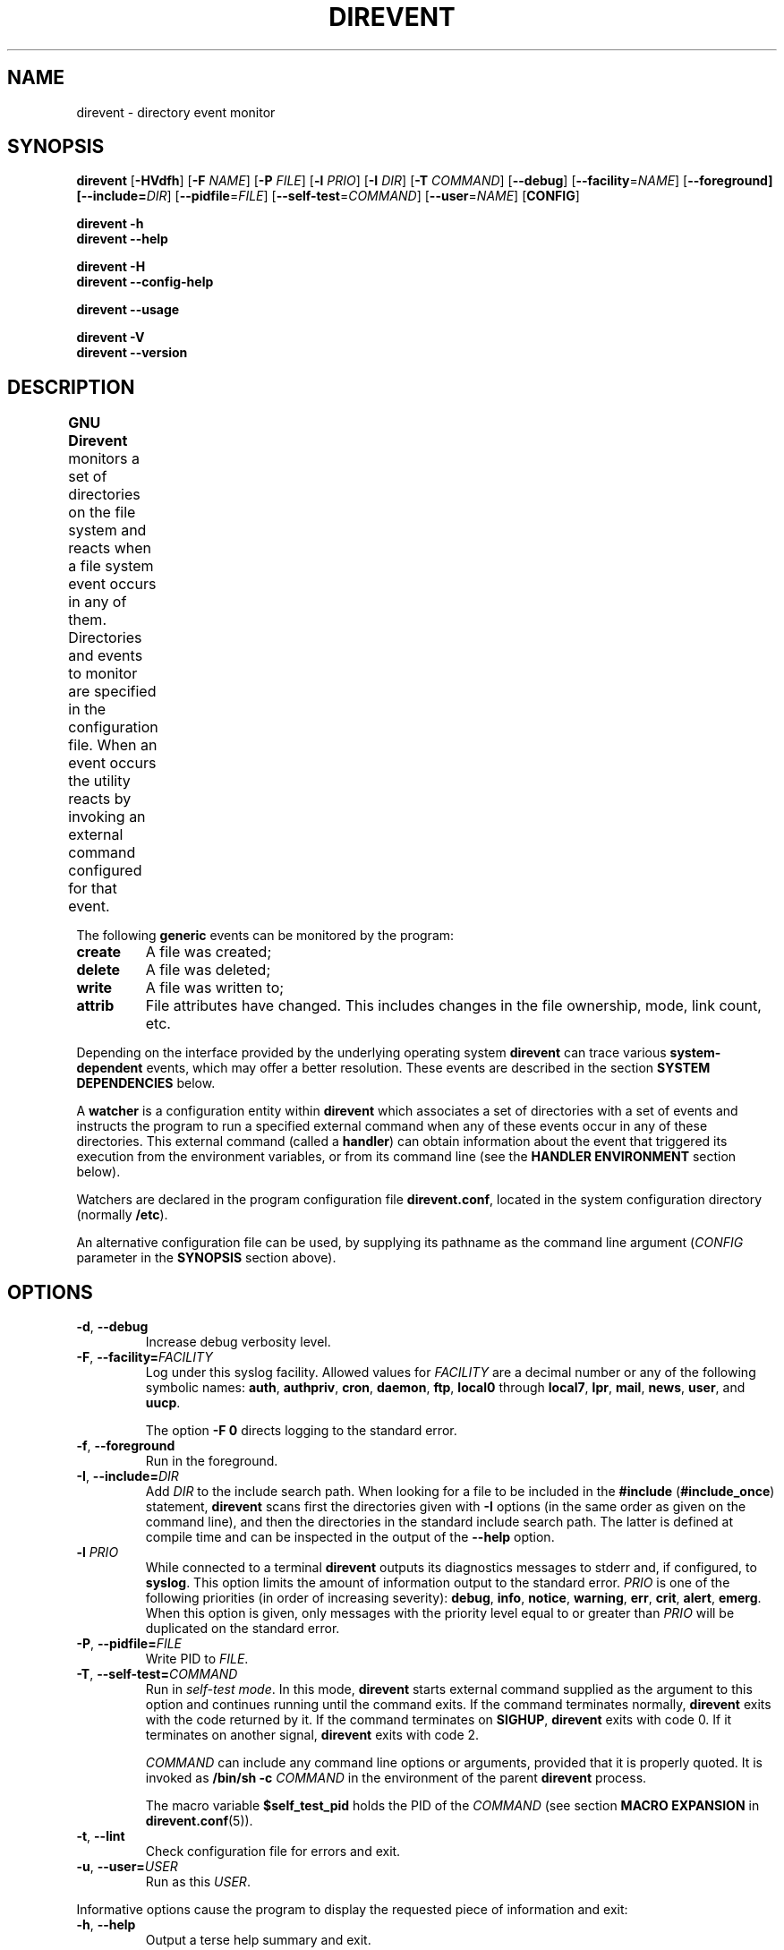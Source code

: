 .\" direvent - directory content watcher daemon -*- nroff -*-
.\" Copyright (C) 2012-2016 Sergey Poznyakoff
.\"
.\" Direvent is free software; you can redistribute it and/or modify it
.\" under the terms of the GNU General Public License as published by the
.\" Free Software Foundation; either version 3 of the License, or (at your
.\" option) any later version.
.\"
.\" Direvent is distributed in the hope that it will be useful,
.\" but WITHOUT ANY WARRANTY; without even the implied warranty of
.\" MERCHANTABILITY or FITNESS FOR A PARTICULAR PURPOSE.  See the
.\" GNU General Public License for more details.
.\"
.\" You should have received a copy of the GNU General Public License along
.\" with direvent. If not, see <http://www.gnu.org/licenses/>.
.TH DIREVENT 8 "June 20, 2016" "DIREVENT" "Direvent User Reference"
.SH NAME
direvent \- directory event monitor
.SH SYNOPSIS
\fBdirevent\fR [\fB\-HVdfh\fR] [\fB\-F\fR \fINAME\fR]\
 [\fB\-P\fR \fIFILE\fR]\
 [\fB\-l\fR \fIPRIO\fR]\
 [\fB\-I\fR \fIDIR\fR]\
 [\fB\-T\fR \fICOMMAND\fR]\
 [\fB\-\-debug\fR]\
 [\fB\-\-facility\fR=\fINAME\fR]\
 [\fB\-\-foreground\fB]\
 [\fB\-\-include=\fIDIR\fR]\
 [\fB\-\-pidfile\fR=\fIFILE\fR]\
 [\fB\-\-self\-test\fR=\fICOMMAND\fR]\
 [\fB\-\-user\fR=\fINAME\fR]\
 [\fBCONFIG\fR]

.B direvent \-h
.br
.B direvent \-\-help

.B direvent \-H
.br
.B direvent \-\-config\-help

.B direvent \-\-usage

.B direvent \-V
.br
.B direvent \-\-version

.SH DESCRIPTION
.B GNU Direvent
monitors a set of directories on the file system and reacts when
a file system event occurs in any of them.  Directories and events
to monitor are specified in the configuration file.  When an event
occurs the utility reacts by invoking an external command configured
for that event.	
.PP
The following
.B generic
events can be monitored by the program:
.TP
.B create
A file was created;
.TP
.B delete
A file was deleted;
.TP
.B write
A file was written to;
.TP
.B attrib
File attributes have changed.  This includes changes in the file
ownership, mode, link count, etc.
.PP
Depending on the interface provided by the underlying operating system
.B direvent
can trace various
.B system-dependent
events, which may offer a better resolution.  These events are
described in the section
.B SYSTEM DEPENDENCIES
below.
.PP
A
.B watcher
is a configuration entity within
.B direvent
which associates a set of directories with a set of events and
instructs the program to run a specified external command when
any of these events occur in any of these directories.  This
external command (called a \fBhandler\fR) can obtain information
about the event that triggered its execution from the environment
variables, or from its command line (see the \fBHANDLER ENVIRONMENT\fR
section below).
.PP
Watchers are declared in the program configuration file
.BR direvent.conf ,
located in the system configuration directory (normally \fB/etc\fR).
.PP
An alternative configuration file can be used, by supplying its pathname
as the command line argument (\fICONFIG\fR parameter in the \fBSYNOPSIS\fR
section above).
.SH OPTIONS
.TP
.BR \-d ", " \-\-debug 
Increase debug verbosity level.
.TP
\fB\-F\fR, \fB\-\-facility=\fIFACILITY\fR
Log under this syslog facility.  Allowed values for \fIFACILITY\fR are
a decimal number or any of the following symbolic names:
.BR auth ,
.BR authpriv ,
.BR cron ,
.BR daemon ,
.BR ftp ,
.BR local0 " through " local7 ,
.BR lpr ,
.BR mail ,
.BR news ,
.BR user ,
and
.BR uucp .

The option \fB\-F 0\fR directs logging to the standard error.
.TP
.BR \-f ", " \-\-foreground 
Run in the foreground.
.TP
\fB\-I\fR, \fB\-\-include=\fIDIR\fR
Add \fIDIR\fR to the include search path.  When looking for a file to
be included in the \fB#include\fR (\fB#include_once\fR) statement,
\fBdirevent\fR scans first the directories given with \fB\-I\fR
options (in the same order as given on the command line), and then the
directories in the standard include search path.  The latter is
defined at compile time and can be inspected in the output of the
\fB\-\-help\fR option.
.TP
\fB\-l\fR \fIPRIO\fR
While connected to a terminal \fBdirevent\fR outputs its diagnostics
messages to stderr and, if configured, to \fBsyslog\fR.  This option
limits the amount of information output to the standard error.
\fIPRIO\fR is one of the following priorities (in order of increasing
severity):
.BR debug ,
.BR info ,
.BR notice ,
.BR warning ,
.BR err ,
.BR crit ,
.BR alert ,
.BR emerg .
When this option is given, only messages with the priority level equal
to or greater than \fIPRIO\fR will be duplicated on the standard error.
.TP
\fB\-P\fR, \fB\-\-pidfile=\fIFILE\fR
Write PID to \fIFILE\fR.
.TP
\fB\-T\fR, \fB\-\-self\-test=\fICOMMAND\fR
Run in \fIself-test mode\fR.  In this mode, \fBdirevent\fR starts
external command supplied as the argument to this option and continues
running until the command exits.  If the command terminates normally,
\fBdirevent\fR exits with the code returned by it.  If the command
terminates on \fBSIGHUP\fR, \fBdirevent\fR exits with code 0.  If it
terminates on another signal, \fBdirevent\fR exits with code 2.

\fICOMMAND\fR can include any command line options or arguments,
provided that it is properly quoted.  It is invoked as 
.BI "/bin/sh -c " COMMAND
in the environment of the parent \fBdirevent\fR process.

The macro variable
.B $self_test_pid
holds the PID of the \fICOMMAND\fR (see section
.B MACRO EXPANSION
in
.BR direvent.conf (5)).
.TP
.BR \-t ", " \-\-lint 
Check configuration file for errors and exit.
.TP
\fB\-u\fR, \fB\-\-user=\fIUSER\fR
Run as this \fIUSER\fR.
.PP
Informative options cause the program to display the requested piece
of information and exit:
.TP
.BR \-h ", " \-\-help 
Output a terse help summary and exit.
.TP
.BR \-H ", " \-\-config\-help 
Describe configuration file syntax.
.TP
.B \-\-usage
Show available command line options.
.TP
.BR \-V ", " \-\-version
Print program version and copyright information.
.SH CONFIGURATION
The default configuration file is
.BR /etc/direvent.conf .
If a file name is supplied as an argument to the program, that file
will be read instead.
.PP
The configuration file syntax is discussed in detail in
.BR direvent.conf (5).
This section provides only a short description of it.
.PP
Three types of comments are allowed: inline comments, that begin with
a \fB#\fR or \fB//\fR and extend to the end of line, and multi-line
comments, which comprise everything enclosed between \fB/*\fR and
\fB*/\fR.  Comments and empty lines are ignored.  Whitespace
characters are ignored as well, except as they serve to separate
tokens.
.PP
A token is a string of consecutive characters from the following
classes: alphanumeric characters, underscores, dots, asteriscs,
slashes, semicolons, commercial at's, and dashes.
.PP
Any other sequence of characters must be enclosed in double quotation
marks in order to represent a single token.
.PP
Adjacent quoted strings are concatenated.
.PP
Configuration statements consist of a keyword and value separated by
any amount of whitespace and is terminated with a semicolon.  A block
statement is a collection of statements enclosed in curly braces.
.PP
The most important configuration statement is
.BR watcher .
It is defined as follows:
.sp
.nf
.in +2
.B watcher {
.in +4
\fBpath\fR \fIPATHNAME\fR [\fBrecursive\fR [\fILEVEL\fR]];
.BI "event " EVENT\-LIST ;
.BI "command " COMMAND\-LINE ;
.BI "user " NAME ;
.BI "timeout " NUMBER ;
.BI "environ " ENV\-SPEC ;
.BI "option " STRING\-LIST ;
.in -4
.B }
.in
.fi
.PP
Each \fBwatcher\fR statement instructs \fBdirevent\fR to monitor
the events listed in \fIEVENT\-LIST\fR occurring in the directories
specified by \fIPATHNAME\fRs in \fBpath\fR statements (any number of
\fBpath\fR statements can be given).  When any such event is detected,
the \fICOMMAND\-LINE\fR will be executed.
.PP
Each directory defined with the \fBrecursive\fR keyword will be
watched recursively.  This means that for each subdirectory created in
it, \fBdirevent\fR will install a watcher similar to that of its parent
directory.  The optional \fILEVEL\fR can be used to set up a cut-off
nesting level, beyond which the recursive operation is disabled.
.PP
The rest of statements are optional.  The \fBuser\fR statement can be
used to execute the \fICOMMAND\-LINE\fR as the user \fINAME\fR
(provided, of course, that \fBdirevent\fR is started with root
privileges).  The \fBtimeout\fR specifies the maximum amount of time
(in seconds) the command is allowed to run.  It defaults to 5.  The
\fBenviron\fR statement modifies the command environment (see the
following section).  Finally, the \fBoption\fR statement supplies
additional options.  It can be used, for example, to divert the
command's output to \fBsyslog\fR.
.PP
The program's logging is controlled by the \fBdebug\fR and
\fBsyslog\fR statements.
.TP
.BI "debug " NUMBER ;
Sets the debugging level to \fINUMBER\fR -- an integer value between 0
and 3.  Zero is the default and means the debugging is disabled.  The
bigger the \fINUMBER\fR the more detailed debugging information will
be output.
.PP
The \fBsyslog\fR statement controls the syslog logging:
.sp
.nf
.in +2
.B syslog {
.in +4
.BI "facility " STRING ;
.BI "tag " STRING ;
.BI "print\-priority " BOOL ;
.in -4
.B }
.PP
The \fBpidfile\fR statement instructs the program to write its PID to
the named file after disconnecting from the controlling terminal.
.SH "HANDLER ENVIRONMENT"
The handler to be executed on an event is defined by the \fBcommand\fR
statement in the \fBwatcher\fR configuration block (see
.BR direvent.conf (5)).
Before executing, the following operations are performed:
.nr step 1 1
.IP \n[step].
The current working directory is set to the directory where the event
occurred.
.IP \n+[step].
If the \fBenviron\fR statement is present in the watcher, the
environment is modified according to its rules.  See the description
of the \fBenviron\fR statement in
.BR direvent.conf (5).
.IP \n+[step].
The standard input is closed.
.IP
If the \fBstdout\fR option is supplied,
the standard output is captured and redirected to the \fBsyslog\fR.
Otherwise it is closed.
.IP
If the \fBstderr\fR option is supplied,
the standard error is captured and redirected to the \fBsyslog\fR.
Otherwise it is closed.
.IP
All file descriptors above 2 are closed.
.IP \n+[step].
\fBMacro variables\fR are expanded.  See the section
.B MACRO EXPANSION
in
.BR direvent.conf (5).
For example, if the handler is about to be executed for the
\fBwrite\fR event on the file \fBsomefile\fR, and the \fBcommand\fR
definition was:
.RS
.sp
.nf
.in +4
command "/libexec/handler \-e '$genev_name' \-f '$file'";
.in
.fi
.RE
.IP
then the resulting command line will be:
.RS
.sp
.nf
.in +4
/libexec/handler \-e 'open' \-f 'somefile'
.in
.fi
.RE
.IP \n+[step].
Word splitting is performed on the resulting command line.  The first
word is treated as the pathname of the program to be executed.
.IP \n+[step].
The program is invoked.
.SH "SYSTEM DEPENDENCIES"
\fBDirevent\fR relies on the event monitoring API provided by the
kernel.
.SH Linux
On \fBLinux\fR the program uses
.BR inotify (7).
.PP
The maximum number of watches a user process can have is controlled by
the
.B fs.inotify.max_user_watches
system variable.  Normally it is set to 8192, which is quite enough
for most purposes.  However, if you monitor a big number or
directories and/or are using recursive watchers, you may need more
watches.  In that case, use
.BR sysctl (8)
to raise the limit, e.g.:
.sp
.nf
.in +4
sysctl \-w fs.inotify.max_user_watches=16384
.in
.fi
.PP
Most GNU/Linux distributions provide the file
.B /etc/sysctl.conf
which can be used to set this variable on startup.
.PP
The following system-dependent events are defined on systems that use
.BR inotify (7):
.TP
.B ACCESS
A file was accessed.
.TP
.B ATTRIB
A file's metadata changed.
.TP
.B CLOSE_WRITE
A writable file was closed.
.TP
.B CLOSE_NOWRITE
An unwritable file closed.
.TP
.B CREATE
A file was created.
.TP
.B DELETE
A file was deleted.
.TP
.B MODIFY
A file was modified.
.TP
.B MOVED_FROM
A file was moved into a monitored directory.
.TP
.B MOVED_TO
A file was moved out from a monitored directory.
.TP
.B OPEN
A file was opened.
.SH BSD
When compiled on \fBBSD\fR systems (including \fBDarwin\fR),
\fBdirevent\fR uses
.BR kqueue (2).
This interface needs an open file handle for each file in a monitored
directory, which means that the number of watchers is limited by the
maximum number of open files.  Use
.BI "ulimit -n " NUM
to raise it to a higher number.
.PP
Since it operates on files, \fBkqueue\fR does not provide direct
support for the \fBcreate\fR generic event.  \fBDirevent\fR works
over this disadvantage by keeping track of the contents of each
monitored directory and rescanning it each time a \fBWRITE\fR system
event is reported for it.  It then generates the
\fBopen\fR event for each file that appeared after the last scan.
Such a rescan can consume considerable time if a directory has a very
large number of files in it.
.PP
The following system-dependent events are available:
.TP
.B DELETE
The \fBunlink()\fR system call was called on the monitored file.
.TP
.B WRITE
A write occurred on the file.
.TP
.B EXTEND
The file was extended.
.TP
.B ATTRIB
The file attributes have changed.
.TP
.B LINK
The link count on the file changed.
.TP
.B RENAME
The file was renamed.
.TP
.B REVOKE
Access to the file was revoked via
.BR revoke (2)
or the underlying file system was unmounted.
.SH Darwin
Essentially the same as
.BR BSD .
The main difference compared to \fBLinux\fR and \fBBSD\fR is that on
\fBDarwin\fR the watchers are set after disconnecting from the
controlling terminal, because \fBDarwin\fR lacks the
.BR rfork (2)
call and the event queue cannot be inherited by the child process.
.SH "EXIT CODE"
.IP 0
Successful termination.
.IP 1
Command line usage error.
.IP 2
Another error occurred.
.SH "SEE ALSO"
.BR direvent.conf (5),
.BR inotify (7),
.BR kqueue (2).
.SH AUTHORS
Sergey Poznyakoff
.SH "BUG REPORTS"
Report bugs to <bug-direvent@gnu.org.ua>.
.SH COPYRIGHT
Copyright \(co 2012, 2013 Sergey Poznyakoff
.br
.na
License GPLv3+: GNU GPL version 3 or later <http://gnu.org/licenses/gpl.html>
.br
.ad
This is free software: you are free to change and redistribute it.
There is NO WARRANTY, to the extent permitted by law.
.\" Local variables:
.\" eval: (add-hook 'write-file-hooks 'time-stamp)
.\" time-stamp-start: ".TH [A-Z_][A-Z0-9_.\\-]* [0-9] \""
.\" time-stamp-format: "%:B %:d, %:y"
.\" time-stamp-end: "\""
.\" time-stamp-line-limit: 20
.\" end:

